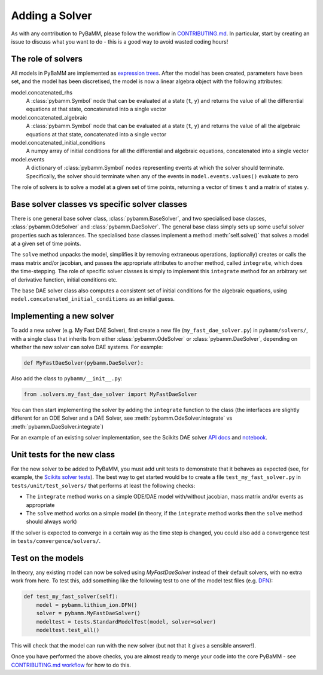 .. _CONTRIBUTING.md: https://github.com/pybamm-team/PyBaMM/blob/master/CONTRIBUTING.md


Adding a Solver
===============

As with any contribution to PyBaMM, please follow the workflow in CONTRIBUTING.md_.
In particular, start by creating an issue to discuss what you want to do - this is a good way to avoid wasted coding hours!

The role of solvers
-------------------

All models in PyBaMM are implemented as `expression trees <https://github.com/pybamm-team/PyBaMM/blob/master/examples/notebooks/expression-tree.ipynb>`_.
After the model has been created, parameters have been set, and the model has been discretised, the model is now a linear algebra object with the following attributes:

model.concatenated_rhs
  A :class:`pybamm.Symbol` node that can be evaluated at a state (``t``, ``y``) and returns the value of all the differential equations at that state, concatenated into a single vector
model.concatenated_algebraic
  A :class:`pybamm.Symbol` node that can be evaluated at a state (``t``, ``y``) and returns the value of all the algebraic equations at that state, concatenated into a single vector
model.concatenated_initial_conditions
  A numpy array of initial conditions for all the differential and algebraic equations, concatenated into a single vector
model.events
  A dictionary of :class:`pybamm.Symbol` nodes representing events at which the solver should terminate. Specifically, the solver should terminate when any of the events in ``model.events.values()`` evaluate to zero

The role of solvers is to solve a model at a given set of time points, returning a vector of times ``t`` and a matrix of states ``y``.

Base solver classes vs specific solver classes
----------------------------------------------

There is one general base solver class, :class:`pybamm.BaseSolver`, and two specialised base classes, :class:`pybamm.OdeSolver` and :class:`pybamm.DaeSolver`. The general base class simply sets up some useful solver properties such as tolerances. The specialised base classes implement a method :meth:`self.solve()` that solves a model at a given set of time points.

The ``solve`` method unpacks the model, simplifies it by removing extraneous operations, (optionally) creates or calls the mass matrix and/or jacobian, and passes the appropriate attributes to another method, called ``integrate``, which does the time-stepping. The role of specific solver classes is simply to implement this ``integrate`` method for an arbitrary set of derivative function, initial conditions etc.

The base DAE solver class also computes a consistent set of initial conditions for the algebraic equations, using ``model.concatenated_initial_conditions`` as an initial guess.

Implementing a new solver
-------------------------

To add a new solver (e.g. My Fast DAE Solver), first create a new file (``my_fast_dae_solver.py``) in ``pybamm/solvers/``,
with a single class that inherits from either :class:`pybamm.OdeSolver` or :class:`pybamm.DaeSolver`, depending on whether the new solver can solve DAE systems. For example:

.. code-block:: python

    def MyFastDaeSolver(pybamm.DaeSolver):

Also add the class to ``pybamm/__init__.py``:

.. code-block:: python

    from .solvers.my_fast_dae_solver import MyFastDaeSolver

You can then start implementing the solver by adding the ``integrate`` function to the class (the interfaces are slightly different for an ODE Solver and a DAE Solver, see :meth:`pybamm.OdeSolver.integrate` vs :meth:`pybamm.DaeSolver.integrate`)

For an example of an existing solver implementation, see the Scikits DAE solver
`API docs <https://pybamm.readthedocs.io/en/latest/source/solvers/scikits_solvers.html>`_
and
`notebook <https://github.com/pybamm-team/PyBaMM/blob/master/examples/notebooks/solvers/scikits-dae-solver.ipynb>`_.

Unit tests for the new class
----------------------------

For the new solver to be added to PyBaMM, you must add unit tests to demonstrate that it behaves as expected
(see, for example, the `Scikits solver tests <https://github.com/pybamm-team/PyBaMM/blob/master/tests/unit/test_solvers/test_scikits_solvers.py>`_).
The best way to get started would be to create a file ``test_my_fast_solver.py`` in ``tests/unit/test_solvers/`` that performs at least the
following checks:

- The ``integrate`` method works on a simple ODE/DAE model with/without jacobian, mass matrix and/or events as appropriate
- The ``solve`` method works on a simple model (in theory, if the ``integrate`` method works then the ``solve`` method should always work)

If the solver is expected to converge in a certain way as the time step is changed, you could also add a convergence test in ``tests/convergence/solvers/``.

Test on the models
------------------

In theory, any existing model can now be solved using `MyFastDaeSolver` instead of their default solvers, with no extra work from here.
To test this, add something like the following test to one of the model test files
(e.g. `DFN <https://github.com/pybamm-team/PyBaMM/blob/master/tests/unit/test_models/test_lithium_ion/test_lithium_ion_dfn.py>`_):

.. code-block:: python

    def test_my_fast_solver(self):
        model = pybamm.lithium_ion.DFN()
        solver = pybamm.MyFastDaeSolver()
        modeltest = tests.StandardModelTest(model, solver=solver)
        modeltest.test_all()

This will check that the model can run with the new solver (but not that it gives a sensible answer!).

Once you have performed the above checks, you are almost ready to merge your code into the core PyBaMM - see
`CONTRIBUTING.md workflow <https://github.com/pybamm-team/PyBaMM/blob/master/CONTRIBUTING.md#c-merging-your-changes-with-pybamm>`_
for how to do this.
